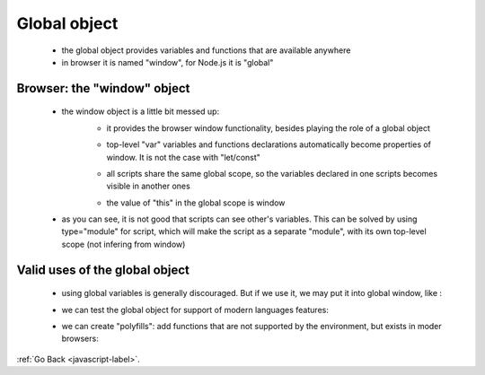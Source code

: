 .. _javascript-global-label:

Global object
=============
    - the global object provides variables and functions that are available anywhere
    - in browser it is named "window", for Node.js it is "global"

    .. code-block:: python
        :linenos:

        alert("Hello");

        // the same as
        window.alert("Hello");

Browser: the "window" object
----------------------------
    - the window object is a little bit messed up:
        - it provides the browser window functionality, besides playing the role of a global object

        .. code-block:: python
            :linenos:

            alert(window.innerHeight); // shows the browser window height

            window.open('http://google.com'); // opens a new browser window

        - top-level "var" variables and functions declarations automatically become properties of window. It is not the case with "let/const"

        .. code-block:: python
            :linenos:

            var x = 5;
            alert(window.x); // 5 (var x becomes a property of window)
            window.x = 0;
            alert(x); // 0, variable modified

            let x = 5;
            alert(window.x); // undefined ("let" doesn't create a window property)

        - all scripts share the same global scope, so the variables declared in one scripts becomes visible in another ones

        .. code-block:: python
            :linenos:

            <script>
              var a = 1;
              let b = 2;
            </script>

            <script>
              alert(a); // 1
              alert(b); // 2
            </script>

        - the value of "this" in the global scope is window

        .. code-block:: python
            :linenos:

            alert(this); // window

    - as you can see, it is not good that scripts can see other's variables. This can be solved by using type="module" for script, which will make the script as a separate "module", with its own top-level scope (not infering from window)

    .. code-block:: python
        :linenos:

        <script type="module">
          let x = 5;
        </script>

        <script type="module">
          alert(window.x); // undefined
          alert(x); // Error: undeclared variable
        </script>

Valid uses of the global object
-------------------------------
    - using global variables is generally discouraged. But if we use it, we may put it into global window, like :

    .. code-block:: python
        :linenos:

        // explicitly assign it to `window`
        window.currentUser = {
            name: "John",
            age: 30
        };

        // then, elsewhere, in another script
        alert(window.currentUser.name); // John

    - we can test the global object for support of modern languages features:

    .. code-block:: python
        :linenos:

        if (!window.Promise) {
            alert("Your browser is really old!");
        }

    - we can create "polyfills": add functions that are not supported by the environment, but exists in moder browsers:

    .. code-block:: python
        :linenos:

        if (!window.Promise) {
          window.Promise = ... // custom implementation of the modern language feature
        }

:ref:`Go Back <javascript-label>`.
